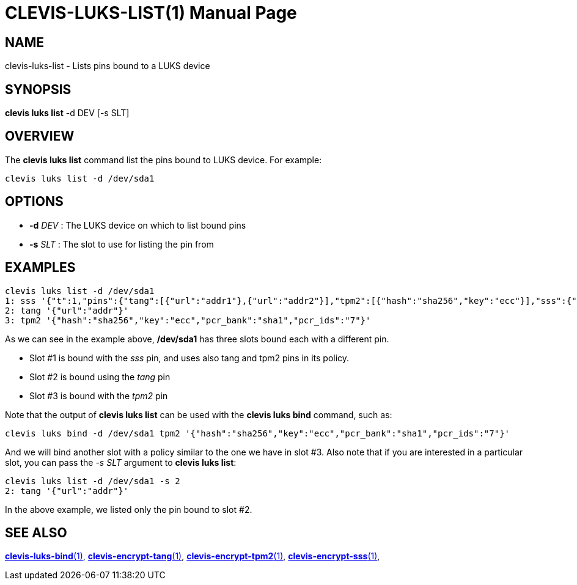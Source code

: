 CLEVIS-LUKS-LIST(1)
===================
:doctype: manpage


== NAME

clevis-luks-list - Lists pins bound to a LUKS device

== SYNOPSIS

*clevis luks list* -d DEV [-s SLT]

== OVERVIEW

The *clevis luks list* command list the pins bound to LUKS device.
For example:

    clevis luks list -d /dev/sda1

== OPTIONS

* *-d* _DEV_ :
  The LUKS device on which to list bound pins

* *-s* _SLT_ :
  The slot to use for listing the pin from

== EXAMPLES

    clevis luks list -d /dev/sda1
    1: sss '{"t":1,"pins":{"tang":[{"url":"addr1"},{"url":"addr2"}],"tpm2":[{"hash":"sha256","key":"ecc"}],"sss":{"t":1,"pins":{"tang":[{"url":"addr3"}]}}}}'
    2: tang '{"url":"addr"}'
    3: tpm2 '{"hash":"sha256","key":"ecc","pcr_bank":"sha1","pcr_ids":"7"}'

As we can see in the example above, */dev/sda1* has three slots bound each with a different pin.

- Slot #1 is bound with the _sss_ pin, and uses also tang and tpm2 pins in its policy.
- Slot #2 is bound using the _tang_ pin
- Slot #3 is bound with the _tpm2_ pin

Note that the output of *clevis luks list* can be used with the *clevis luks bind* command, such as:

    clevis luks bind -d /dev/sda1 tpm2 '{"hash":"sha256","key":"ecc","pcr_bank":"sha1","pcr_ids":"7"}'

And we will bind another slot with a policy similar to the one we have in slot #3.
Also note that if you are interested in a particular slot, you can pass the _-s SLT_ argument to *clevis luks list*:

  clevis luks list -d /dev/sda1 -s 2
  2: tang '{"url":"addr"}'

In the above example, we listed only the pin bound to slot #2.

== SEE ALSO

link:clevis-luks-bind.1.adoc[*clevis-luks-bind*(1)],
link:clevis-encrypt-tang.1.adoc[*clevis-encrypt-tang*(1)],
link:clevis-encrypt-tpm2.1.adoc[*clevis-encrypt-tpm2*(1)],
link:clevis-encrypt-sss.1.adoc[*clevis-encrypt-sss*(1)],
